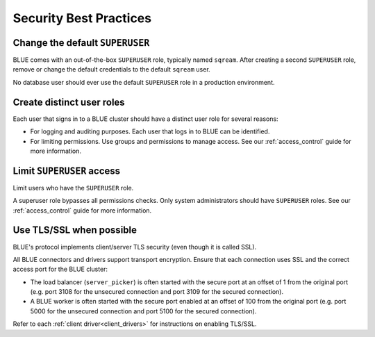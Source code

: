 .. _security:

************************
Security Best Practices 
************************

Change the default ``SUPERUSER``
--------------------------------

BLUE comes with an out-of-the-box ``SUPERUSER`` role, typically named ``sqream``. 
After creating a second ``SUPERUSER`` role, remove or change the default credentials to the default ``sqream`` user.

No database user should ever use the default ``SUPERUSER`` role in a production environment.

Create distinct user roles
--------------------------

Each user that signs in to a BLUE cluster should have a distinct user role for several reasons:

* For logging and auditing purposes. Each user that logs in to BLUE can be identified.

* For limiting permissions. Use groups and permissions to manage access. See our :ref:`access_control` guide for more information.

Limit ``SUPERUSER`` access
--------------------------

Limit users who have the ``SUPERUSER`` role.

A superuser role bypasses all permissions checks. Only system administrators should have ``SUPERUSER`` roles. See our :ref:`access_control` guide for more information.

Use TLS/SSL when possible
-------------------------

BLUE's protocol implements client/server TLS security (even though it is called SSL).

All BLUE connectors and drivers support transport encryption. Ensure that each connection uses SSL and the correct access port for the BLUE cluster:

* The load balancer (``server_picker``) is often started with the secure port at an offset of 1 from the original port (e.g. port 3108 for the unsecured connection and port 3109 for the secured connection).

* A BLUE worker is often started with the secure port enabled at an offset of 100 from the original port (e.g. port 5000 for the unsecured connection and port 5100 for the secured connection).

Refer to each :ref:`client driver<client_drivers>` for instructions on enabling TLS/SSL.



